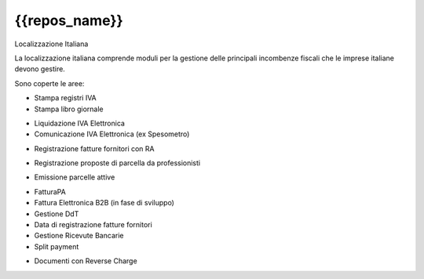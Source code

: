 {{repos_name}}
==============

Localizzazione Italiana

La localizzazione italiana comprende moduli per la gestione delle principali
incombenze fiscali che le imprese italiane devono gestire.

Sono coperte le aree:

* Stampa registri IVA
* Stampa libro giornale
.. $versions 7.0 8.0 
* Liquidazione IVA Elettronica
* Comunicazione IVA Elettronica (ex Spesometro)
.. $versions all
* Registrazione fatture fornitori con RA
.. $versions 7.0 8.0
* Registrazione proposte di parcella da professionisti
.. $versions all
.. $versions 8.0
* Emissione parcelle attive
.. $versions all
* FatturaPA
* Fattura Elettronica B2B (in fase di sviluppo)
* Gestione DdT
* Data di registrazione fatture fornitori
* Gestione Ricevute Bancarie
* Split payment
.. $versions 8.0 9.0 10.0
* Documenti con Reverse Charge
.. $versions all
